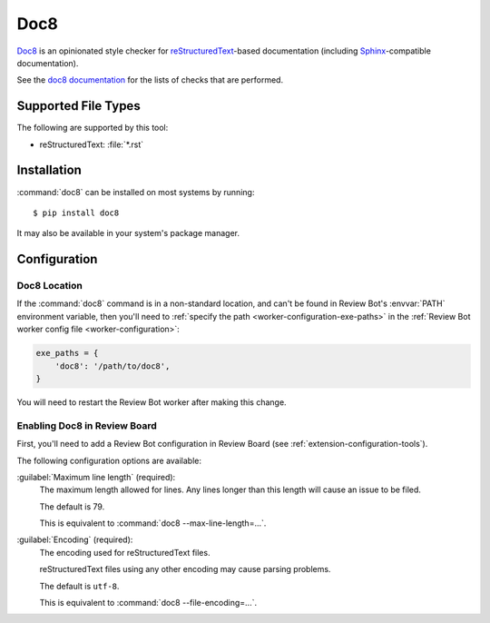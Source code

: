.. _tool-doc8:

====
Doc8
====

.. versionadded:: 2.0

Doc8_ is an opinionated style checker for reStructuredText_-based
documentation (including Sphinx_-compatible documentation).

See the `doc8 documentation`_ for the lists of checks that are performed.


.. _Doc8: https://pypi.org/project/doc8
.. _doc8 documentation: https://github.com/pycqa/doc8
.. _reStructuredText: https://docutils.sourceforge.io/rst.html
.. _Sphinx: https://www.sphinx-doc.org/en/master/


Supported File Types
====================

The following are supported by this tool:

* reStructuredText: :file:`*.rst`


Installation
============

:command:`doc8` can be installed on most systems by running::

    $ pip install doc8

It may also be available in your system's package manager.


Configuration
=============

Doc8 Location
-------------

If the :command:`doc8` command is in a non-standard location, and can't
be found in Review Bot's :envvar:`PATH` environment variable, then you'll
need to :ref:`specify the path <worker-configuration-exe-paths>` in the
:ref:`Review Bot worker config file <worker-configuration>`:

.. code-block:: python

    exe_paths = {
        'doc8': '/path/to/doc8',
    }

You will need to restart the Review Bot worker after making this change.


Enabling Doc8 in Review Board
-----------------------------

First, you'll need to add a Review Bot configuration in Review Board (see
:ref:`extension-configuration-tools`).

The following configuration options are available:

:guilabel:`Maximum line length` (required):
    The maximum length allowed for lines. Any lines longer than this length
    will cause an issue to be filed.

    The default is 79.

    This is equivalent to :command:`doc8 --max-line-length=...`.

:guilabel:`Encoding` (required):
    The encoding used for reStructuredText files.

    reStructuredText files using any other encoding may cause parsing
    problems.

    The default is ``utf-8``.

    This is equivalent to :command:`doc8 --file-encoding=...`.

